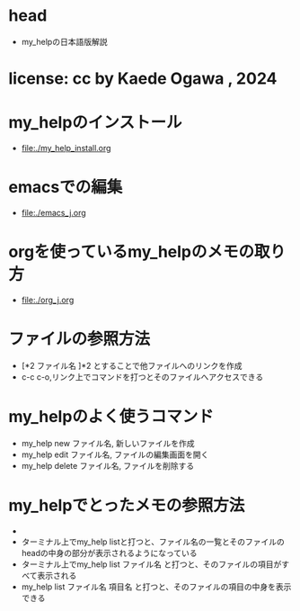 #+OPTIONS: ^:{}
#+STARTUP: indent nolineimages overview num
* head
- my_helpの日本語版解説
* license:      cc by Kaede Ogawa , 2024
* my_helpのインストール
- file:./my_help_install.org
* emacsでの編集
- [[file:./emacs_j.org]]
* orgを使っているmy_helpのメモの取り方
- file:./org_j.org
* ファイルの参照方法
- [*2 ファイル名 ]*2 とすることで他ファイルへのリンクを作成
- c-c c-o,リンク上でコマンドを打つとそのファイルへアクセスできる
* my_helpのよく使うコマンド
- my_help new ファイル名, 新しいファイルを作成
- my_help edit ファイル名, ファイルの編集画面を開く
- my_help delete ファイル名, ファイルを削除する
* my_helpでとったメモの参照方法
- * headの項目は、そのファイルのタイトルのようなものである
- ターミナル上でmy_help listと打つと、ファイル名の一覧とそのファイルのheadの中身の部分が表示されるようになっている
- ターミナル上でmy_help list ファイル名 と打つと、そのファイルの項目がすべて表示される
- my_help list ファイル名 項目名 と打つと、そのファイルの項目の中身を表示できる

